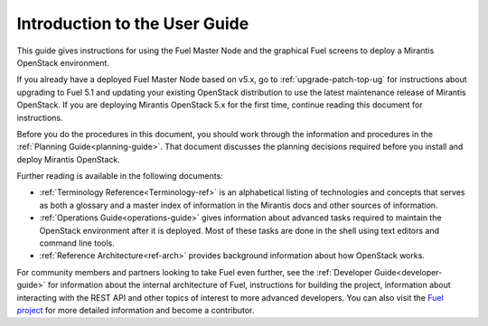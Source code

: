 
.. index:: Introduction

.. _User-Introduction:

Introduction to the User Guide
==============================

This guide gives instructions for using
the Fuel Master Node and the graphical Fuel screens
to deploy a Mirantis OpenStack environment.

If you already have a deployed Fuel Master Node based on v5.x,
go to :ref:`upgrade-patch-top-ug` for instructions about
upgrading to Fuel 5.1
and updating your existing OpenStack distribution
to use the latest maintenance release of Mirantis OpenStack.
If you are deploying Mirantis OpenStack 5.x for the first time,
continue reading this document for instructions.

Before you do the procedures in this document,
you should work through the information and procedures in the
:ref:`Planning Guide<planning-guide>`.
That document discusses the planning decisions
required before you install and deploy Mirantis OpenStack.

Further reading is available in the following documents:

- :ref:`Terminology Reference<Terminology-ref>` is an alphabetical listing
  of technologies and concepts
  that serves as both a glossary and a master index
  of information in the Mirantis docs and other sources of information.
- :ref:`Operations Guide<operations-guide>` gives information about advanced tasks
  required to maintain the OpenStack environment after it is deployed.
  Most of these tasks are done in the shell
  using text editors and command line tools.
- :ref:`Reference Architecture<ref-arch>` provides background information
  about how OpenStack works.

For community members and partners looking to take Fuel even further,
see the :ref:`Developer Guide<developer-guide>`
for information about the internal architecture of Fuel,
instructions for building the project,
information about interacting with the REST API
and other topics of interest to more advanced developers.
You can also visit the `Fuel project <https://launchpad.net/fuel>`_
for more detailed information and become a contributor.
